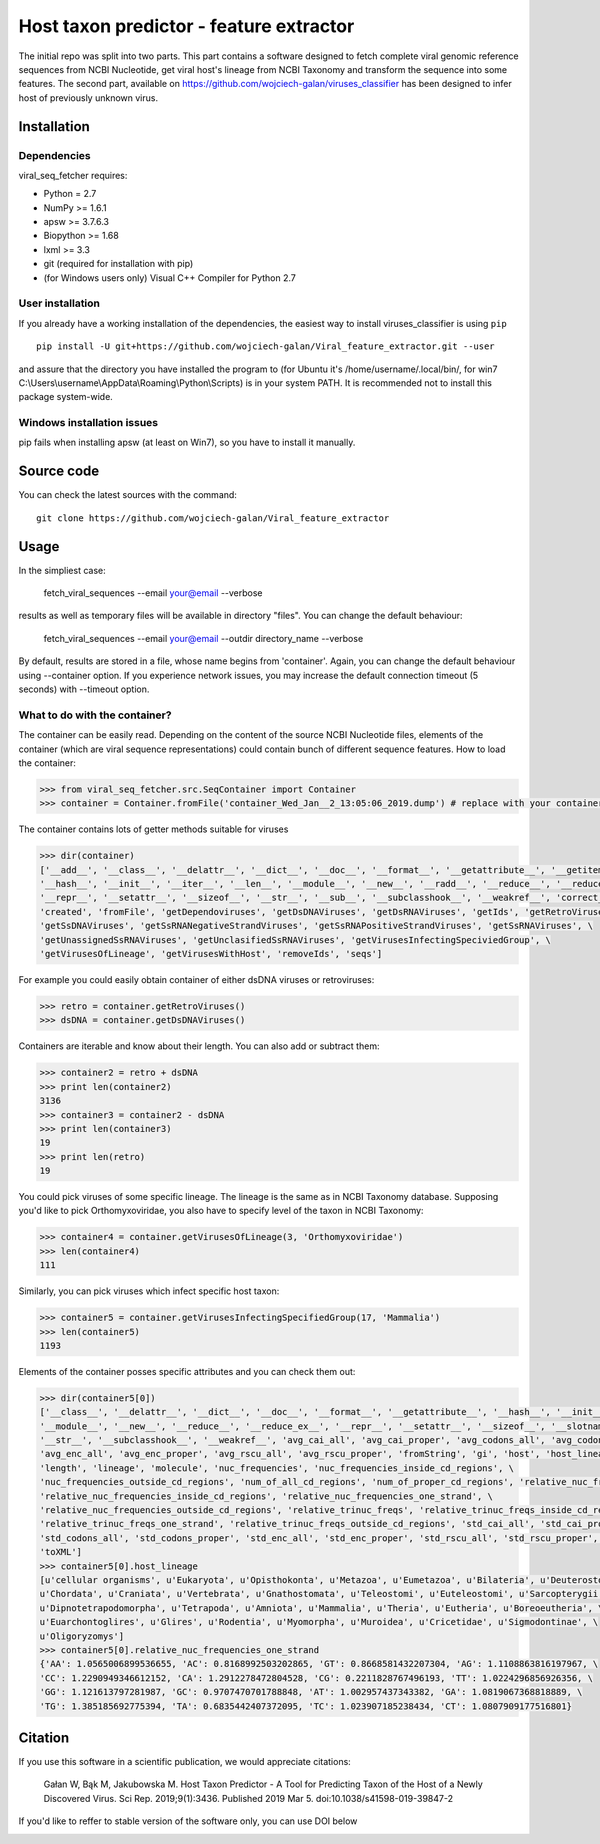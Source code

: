 .. -*- mode: rst -*-
Host taxon predictor - feature extractor
====
The initial repo was split into two parts. This part contains a software designed to fetch complete viral genomic
reference sequences from NCBI Nucleotide, get viral host's lineage from NCBI Taxonomy and transform the sequence into
some features. The second part, available on https://github.com/wojciech-galan/viruses_classifier has been designed to
infer host of previously unknown virus.

Installation
------------

Dependencies
~~~~~~~~~~~~

viral_seq_fetcher requires:

- Python = 2.7
- NumPy >= 1.6.1
- apsw >= 3.7.6.3
- Biopython >= 1.68
- lxml >= 3.3
- git (required for installation with pip)
- (for Windows users only) Visual C++ Compiler for Python 2.7 


User installation
~~~~~~~~~~~~~~~~~

If you already have a working installation of the dependencies,
the easiest way to install viruses_classifier is using ``pip`` ::

    pip install -U git+https://github.com/wojciech-galan/Viral_feature_extractor.git --user

and assure that the directory you have installed the program to (for Ubuntu it's /home/username/.local/bin/, for win7 C:\\Users\\username\\AppData\\Roaming\\Python\\Scripts) is in your system PATH. It is recommended not to install this package system-wide.

Windows installation issues
~~~~~~~~~~~~~~~~~~~~~~~~~~~
pip fails when installing apsw (at least on Win7), so you have to install it manually.


Source code
-----------

You can check the latest sources with the command::

    git clone https://github.com/wojciech-galan/Viral_feature_extractor



Usage
-----

In the simpliest case:

    fetch_viral_sequences --email your@email --verbose

results as well as temporary files will be available in directory "files". You can change the default behaviour:

    fetch_viral_sequences --email your@email --outdir directory_name --verbose

By default, results are stored in a file, whose name begins from 'container'. Again, you can change the default behaviour
using --container option. If you experience network issues, you may increase the default connection timeout (5 seconds)
with --timeout option.


What to do with the container?
~~~~~~~~~~~~

The container can be easily read. Depending on the content of the source NCBI Nucleotide files, elements of the container
(which are viral sequence representations) could contain bunch of different sequence features.
How to load the container:

.. code:: python

    >>> from viral_seq_fetcher.src.SeqContainer import Container
    >>> container = Container.fromFile('container_Wed_Jan__2_13:05:06_2019.dump') # replace with your container file path

The container contains lots of getter methods suitable for viruses

.. code:: python

    >>> dir(container)
    ['__add__', '__class__', '__delattr__', '__dict__', '__doc__', '__format__', '__getattribute__', '__getitem__', \
    '__hash__', '__init__', '__iter__', '__len__', '__module__', '__new__', '__radd__', '__reduce__', '__reduce_ex__', \
    '__repr__', '__setattr__', '__sizeof__', '__str__', '__sub__', '__subclasshook__', '__weakref__', 'correct_path', \
    'created', 'fromFile', 'getDependoviruses', 'getDsDNAViruses', 'getDsRNAViruses', 'getIds', 'getRetroViruses', \
    'getSsDNAViruses', 'getSsRNANegativeStrandViruses', 'getSsRNAPositiveStrandViruses', 'getSsRNAViruses', \
    'getUnassignedSsRNAViruses', 'getUnclasifiedSsRNAViruses', 'getVirusesInfectingSpeciviedGroup', \
    'getVirusesOfLineage', 'getVirusesWithHost', 'removeIds', 'seqs']

For example you could easily obtain container of  either dsDNA viruses or retroviruses:

.. code:: python

    >>> retro = container.getRetroViruses()
    >>> dsDNA = container.getDsDNAViruses()

Containers are iterable and know about their length. You can also add or subtract them:

.. code:: python

    >>> container2 = retro + dsDNA
    >>> print len(container2)
    3136
    >>> container3 = container2 - dsDNA
    >>> print len(container3)
    19
    >>> print len(retro)
    19

You could pick viruses of some specific lineage. The lineage is the same as in NCBI Taxonomy database. Supposing you'd
like to pick Orthomyxoviridae, you also have to specify level of the taxon in NCBI Taxonomy:

.. code:: python

    >>> container4 = container.getVirusesOfLineage(3, 'Orthomyxoviridae')
    >>> len(container4)
    111

Similarly, you can pick viruses which infect specific host taxon:

.. code:: python

    >>> container5 = container.getVirusesInfectingSpecifiedGroup(17, 'Mammalia')
    >>> len(container5)
    1193

Elements of the container posses specific attributes and you can check them out:

.. code:: python

    >>> dir(container5[0])
    ['__class__', '__delattr__', '__dict__', '__doc__', '__format__', '__getattribute__', '__hash__', '__init__', \
    '__module__', '__new__', '__reduce__', '__reduce_ex__', '__repr__', '__setattr__', '__sizeof__', '__slotnames__', \
    '__str__', '__subclasshook__', '__weakref__', 'avg_cai_all', 'avg_cai_proper', 'avg_codons_all', 'avg_codons_proper', \
    'avg_enc_all', 'avg_enc_proper', 'avg_rscu_all', 'avg_rscu_proper', 'fromString', 'gi', 'host', 'host_lineage', \
    'length', 'lineage', 'molecule', 'nuc_frequencies', 'nuc_frequencies_inside_cd_regions', \
    'nuc_frequencies_outside_cd_regions', 'num_of_all_cd_regions', 'num_of_proper_cd_regions', 'relative_nuc_frequencies', \
    'relative_nuc_frequencies_inside_cd_regions', 'relative_nuc_frequencies_one_strand', \
    'relative_nuc_frequencies_outside_cd_regions', 'relative_trinuc_freqs', 'relative_trinuc_freqs_inside_cd_regions', \
    'relative_trinuc_freqs_one_strand', 'relative_trinuc_freqs_outside_cd_regions', 'std_cai_all', 'std_cai_proper', \
    'std_codons_all', 'std_codons_proper', 'std_enc_all', 'std_enc_proper', 'std_rscu_all', 'std_rscu_proper', 'strand', \
    'toXML']
    >>> container5[0].host_lineage
    [u'cellular organisms', u'Eukaryota', u'Opisthokonta', u'Metazoa', u'Eumetazoa', u'Bilateria', u'Deuterostomia', \
    u'Chordata', u'Craniata', u'Vertebrata', u'Gnathostomata', u'Teleostomi', u'Euteleostomi', u'Sarcopterygii', \
    u'Dipnotetrapodomorpha', u'Tetrapoda', u'Amniota', u'Mammalia', u'Theria', u'Eutheria', u'Boreoeutheria', \
    u'Euarchontoglires', u'Glires', u'Rodentia', u'Myomorpha', u'Muroidea', u'Cricetidae', u'Sigmodontinae', \
    u'Oligoryzomys']
    >>> container5[0].relative_nuc_frequencies_one_strand
    {'AA': 1.0565006899536655, 'AC': 0.8168992503202865, 'GT': 0.8668581432207304, 'AG': 1.1108863816197967, \
    'CC': 1.2290949346612152, 'CA': 1.2912278472804528, 'CG': 0.2211828767496193, 'TT': 1.0224296856926356, \
    'GG': 1.121613797281987, 'GC': 0.9707470701788848, 'AT': 1.002957437343382, 'GA': 1.0819067368818889, \
    'TG': 1.385185692775394, 'TA': 0.6835442407372095, 'TC': 1.023907185238434, 'CT': 1.0807909177516801}

Citation
--------
If you use this software in a scientific publication, we would appreciate citations: 

    Gałan W, Bąk M, Jakubowska M. Host Taxon Predictor - A Tool for Predicting Taxon of the Host of a Newly Discovered Virus. Sci Rep. 2019;9(1):3436. Published 2019 Mar 5. doi:10.1038/s41598-019-39847-2

If you'd like to reffer to stable version of the software only, you can use DOI below

.. image:: https://zenodo.org/badge/55834194.svg
   :target: https://zenodo.org/badge/latestdoi/55834194

